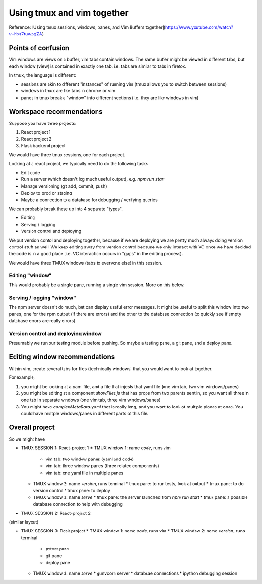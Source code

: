 Using tmux and vim together
===========================

Reference: [Using tmux sessions, windows, panes, and Vim Buffers together](https://www.youtube.com/watch?v=hbs7tuwpgZA)

Points of confusion
-------------------

Vim windows are views on a buffer, vim tabs contain windows. The same buffer might be viewed in different tabs, but
each window (view) is contained in exactly one tab. i.e. tabs are similar to tabs in firefox.

In tmux, the language is different:

- sessions are akin to different "instances" of running vim (tmux allows you to switch between sessions)
- windows in tmux are like tabs in chrome or vim
- panes in tmux break a "window" into different sections (i.e. they are like windows in vim)


Workspace recommendations
-------------------------

Suppose you have three projects:

1. React project 1
2. React project 2
3. Flask backend project

We would have three tmux sessions, one for each project.

Looking at a react project, we typically need to do the following tasks

- Edit code
- Run a server (which doesn't log much useful output), e.g. `npm run start`
- Manage versioning (git add, commit, push)
- Deploy to prod or staging 
- Maybe a connection to a database for debugging / verifying queries

We can probably break these up into 4 separate "types". 

- Editing
- Serving / logging
- Version control and deploying

We put version contol and deploying together, because if we are deploying we are pretty much always
doing version control stuff as well.
We keep editing away from version control because we only interact with VC once we have decided the
code is in a good place (i.e. VC interaction occurs in "gaps" in the editing process).

We would have three TMUX windows (tabs to everyone else) in this session.

Editing "window"
~~~~~~~~~~~~~~~~

This would probably be a single pane, running a single vim session.
More on this below.

Serving / logging "window"
~~~~~~~~~~~~~~~~~~~~~~~~~~

The npm server doesn't do much, but can display useful error messages.
It might be useful to split this window into two panes, one for the npm output (if there are errors)
and the other to the database connection (to quickly see if empty database errors are really errors)

Version control and deploying window
~~~~~~~~~~~~~~~~~~~~~~~~~~~~~~~~~~~~

Presumably we run our testing module before pushing. So maybe a testing pane, a git pane, and a deploy pane.

Editing window recommendations
------------------------------

Within vim, create several tabs for files (technically windows) that you would want to look at together.

For example, 

1. you might be looking at a yaml file, and a file that injests that yaml file (one vim tab, two vim windows/panes)
2. you might be editing at a component `showFiles.js` that has props from two parents sent in, so you want all three in one tab in separate windows (one vim tab, three vim windows/panes)
3. You might have `complexMetaData.yaml` that is really long, and you want to look at multiple places at once. 
   You  could have multple windows/panes in different parts of this file.


Overall project
---------------

So we might have

* TMUX SESSION 1: React-project 1
  * TMUX window 1: name `code`, runs vim
    * vim tab: two window panes (yaml and code)
    * vim tab: three window panes (three related components)
    * vim tab: one yaml file in multiple panes
  * TMUX window 2: name `version`, runs terminal
    * tmux pane: to run tests, look at output
    * tmux pane: to do version control
    * tmux pane: to deploy
  * TMUX window 3: name `serve`
    * tmux pane: the server launched from `npm run start`
    * tmux pane: a possible database connection to help with debugging

* TMUX SESSION 2: React-project 2

(similar layout)

* TMUX SESSION 3: Flask project
  * TMUX window 1: name `code`, runs vim
  * TMUX window 2: name `version`, runs terminal
    * pytest pane
    * git pane
    * deploy pane
  * TMUX window 3: name `serve`
    * gunvcorn server
    * databsae connections
    * ipython debugging session

